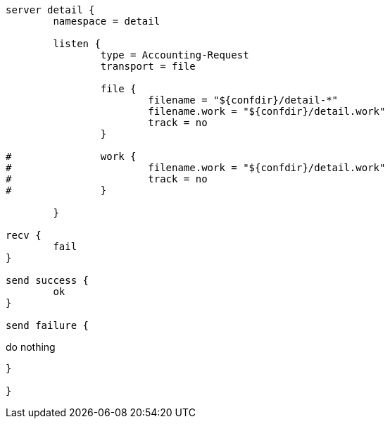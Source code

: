 ```
server detail {
	namespace = detail

	listen {
		type = Accounting-Request
		transport = file

		file {
			filename = "${confdir}/detail-*"
			filename.work = "${confdir}/detail.work"
			track = no
		}

#		work {
#			filename.work = "${confdir}/detail.work"
#			track = no
#		}

	}

recv {
	fail
}

send success {
	ok
}

send failure {
```
do nothing
```
}

}
```
